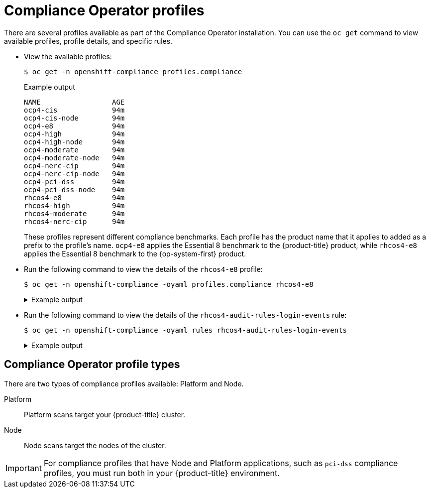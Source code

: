 // Module included in the following assemblies:
//
// * security/compliance_operator/co-concepts/compliance-operator-understanding.adoc

:_mod-docs-content-type: CONCEPT
[id="compliance_profiles_{context}"]
= Compliance Operator profiles

There are several profiles available as part of the Compliance Operator installation. You can use the `oc get` command to view available profiles, profile details, and specific rules.

* View the available profiles:
+
[source,terminal]
----
$ oc get -n openshift-compliance profiles.compliance
----
+
.Example output
[source,terminal]
----
NAME                 AGE
ocp4-cis             94m
ocp4-cis-node        94m
ocp4-e8              94m
ocp4-high            94m
ocp4-high-node       94m
ocp4-moderate        94m
ocp4-moderate-node   94m
ocp4-nerc-cip        94m
ocp4-nerc-cip-node   94m
ocp4-pci-dss         94m
ocp4-pci-dss-node    94m
rhcos4-e8            94m
rhcos4-high          94m
rhcos4-moderate      94m
rhcos4-nerc-cip      94m
----
+
These profiles represent different compliance benchmarks. Each profile has the product name that it applies to added as a prefix to the profile’s name. `ocp4-e8` applies the Essential 8 benchmark to the {product-title} product, while `rhcos4-e8` applies the Essential 8 benchmark to the {op-system-first} product.

* Run the following command to view the details of the `rhcos4-e8` profile:
+
[source,terminal]
----
$ oc get -n openshift-compliance -oyaml profiles.compliance rhcos4-e8
----
+
.Example output
[%collapsible]
====
[source,yaml]
----
apiVersion: compliance.openshift.io/v1alpha1
description: 'This profile contains configuration checks for Red Hat Enterprise Linux
  CoreOS that align to the Australian Cyber Security Centre (ACSC) Essential Eight.
  A copy of the Essential Eight in Linux Environments guide can be found at the ACSC
  website: https://www.cyber.gov.au/acsc/view-all-content/publications/hardening-linux-workstations-and-servers'
id: xccdf_org.ssgproject.content_profile_e8
kind: Profile
metadata:
  annotations:
    compliance.openshift.io/image-digest: pb-rhcos4hrdkm
    compliance.openshift.io/product: redhat_enterprise_linux_coreos_4
    compliance.openshift.io/product-type: Node
  creationTimestamp: "2022-10-19T12:06:49Z"
  generation: 1
  labels:
    compliance.openshift.io/profile-bundle: rhcos4
  name: rhcos4-e8
  namespace: openshift-compliance
  ownerReferences:
  - apiVersion: compliance.openshift.io/v1alpha1
    blockOwnerDeletion: true
    controller: true
    kind: ProfileBundle
    name: rhcos4
    uid: 22350850-af4a-4f5c-9a42-5e7b68b82d7d
  resourceVersion: "43699"
  uid: 86353f70-28f7-40b4-bf0e-6289ec33675b
rules:
- rhcos4-accounts-no-uid-except-zero
- rhcos4-audit-rules-dac-modification-chmod
- rhcos4-audit-rules-dac-modification-chown
- rhcos4-audit-rules-execution-chcon
- rhcos4-audit-rules-execution-restorecon
- rhcos4-audit-rules-execution-semanage
- rhcos4-audit-rules-execution-setfiles
- rhcos4-audit-rules-execution-setsebool
- rhcos4-audit-rules-execution-seunshare
- rhcos4-audit-rules-kernel-module-loading-delete
- rhcos4-audit-rules-kernel-module-loading-finit
- rhcos4-audit-rules-kernel-module-loading-init
- rhcos4-audit-rules-login-events
- rhcos4-audit-rules-login-events-faillock
- rhcos4-audit-rules-login-events-lastlog
- rhcos4-audit-rules-login-events-tallylog
- rhcos4-audit-rules-networkconfig-modification
- rhcos4-audit-rules-sysadmin-actions
- rhcos4-audit-rules-time-adjtimex
- rhcos4-audit-rules-time-clock-settime
- rhcos4-audit-rules-time-settimeofday
- rhcos4-audit-rules-time-stime
- rhcos4-audit-rules-time-watch-localtime
- rhcos4-audit-rules-usergroup-modification
- rhcos4-auditd-data-retention-flush
- rhcos4-auditd-freq
- rhcos4-auditd-local-events
- rhcos4-auditd-log-format
- rhcos4-auditd-name-format
- rhcos4-auditd-write-logs
- rhcos4-configure-crypto-policy
- rhcos4-configure-ssh-crypto-policy
- rhcos4-no-empty-passwords
- rhcos4-selinux-policytype
- rhcos4-selinux-state
- rhcos4-service-auditd-enabled
- rhcos4-sshd-disable-empty-passwords
- rhcos4-sshd-disable-gssapi-auth
- rhcos4-sshd-disable-rhosts
- rhcos4-sshd-disable-root-login
- rhcos4-sshd-disable-user-known-hosts
- rhcos4-sshd-do-not-permit-user-env
- rhcos4-sshd-enable-strictmodes
- rhcos4-sshd-print-last-log
- rhcos4-sshd-set-loglevel-info
- rhcos4-sysctl-kernel-dmesg-restrict
- rhcos4-sysctl-kernel-kptr-restrict
- rhcos4-sysctl-kernel-randomize-va-space
- rhcos4-sysctl-kernel-unprivileged-bpf-disabled
- rhcos4-sysctl-kernel-yama-ptrace-scope
- rhcos4-sysctl-net-core-bpf-jit-harden
title: Australian Cyber Security Centre (ACSC) Essential Eight
----
====

* Run the following command to view the details of the `rhcos4-audit-rules-login-events` rule:
+
[source,terminal]
----
$ oc get -n openshift-compliance -oyaml rules rhcos4-audit-rules-login-events
----
+
.Example output
[%collapsible]
====
[source,yaml]
----
apiVersion: compliance.openshift.io/v1alpha1
checkType: Node
description: |-
  The audit system already collects login information for all users and root. If the auditd daemon is configured to use the augenrules program to read audit rules during daemon startup (the default), add the following lines to a file with suffix.rules in the directory /etc/audit/rules.d in order to watch for attempted manual edits of files involved in storing logon events:

  -w /var/log/tallylog -p wa -k logins
  -w /var/run/faillock -p wa -k logins
  -w /var/log/lastlog -p wa -k logins

  If the auditd daemon is configured to use the auditctl utility to read audit rules during daemon startup, add the following lines to /etc/audit/audit.rules file in order to watch for unattempted manual edits of files involved in storing logon events:

  -w /var/log/tallylog -p wa -k logins
  -w /var/run/faillock -p wa -k logins
  -w /var/log/lastlog -p wa -k logins
id: xccdf_org.ssgproject.content_rule_audit_rules_login_events
kind: Rule
metadata:
  annotations:
    compliance.openshift.io/image-digest: pb-rhcos4hrdkm
    compliance.openshift.io/rule: audit-rules-login-events
    control.compliance.openshift.io/NIST-800-53: AU-2(d);AU-12(c);AC-6(9);CM-6(a)
    control.compliance.openshift.io/PCI-DSS: Req-10.2.3
    policies.open-cluster-management.io/controls: AU-2(d),AU-12(c),AC-6(9),CM-6(a),Req-10.2.3
    policies.open-cluster-management.io/standards: NIST-800-53,PCI-DSS
  creationTimestamp: "2022-10-19T12:07:08Z"
  generation: 1
  labels:
    compliance.openshift.io/profile-bundle: rhcos4
  name: rhcos4-audit-rules-login-events
  namespace: openshift-compliance
  ownerReferences:
  - apiVersion: compliance.openshift.io/v1alpha1
    blockOwnerDeletion: true
    controller: true
    kind: ProfileBundle
    name: rhcos4
    uid: 22350850-af4a-4f5c-9a42-5e7b68b82d7d
  resourceVersion: "44819"
  uid: 75872f1f-3c93-40ca-a69d-44e5438824a4
rationale: Manual editing of these files may indicate nefarious activity, such as
  an attacker attempting to remove evidence of an intrusion.
severity: medium
title: Record Attempts to Alter Logon and Logout Events
warning: Manual editing of these files may indicate nefarious activity, such as an
  attacker attempting to remove evidence of an intrusion.
----
====

[id="compliance_profile_types_{context}"]
== Compliance Operator profile types

There are two types of compliance profiles available: Platform and Node.

Platform:: Platform scans target your {product-title} cluster.

Node:: Node scans target the nodes of the cluster.

[IMPORTANT]
====
For compliance profiles that have Node and Platform applications, such as `pci-dss` compliance profiles, you must run both in your {product-title} environment.
====
